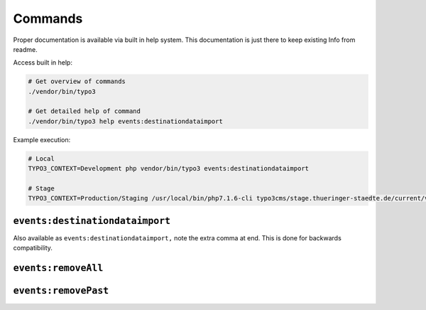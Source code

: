 .. _commands:

Commands
========

Proper documentation is available via built in help system.
This documentation is just there to keep existing Info from readme.

Access built in help:

.. code-block:: sh

   # Get overview of commands
   ./vendor/bin/typo3

   # Get detailed help of command
   ./vendor/bin/typo3 help events:destinationdataimport

Example execution:

.. code-block:: sh

    # Local
    TYPO3_CONTEXT=Development php vendor/bin/typo3 events:destinationdataimport

    # Stage
    TYPO3_CONTEXT=Production/Staging /usr/local/bin/php7.1.6-cli typo3cms/stage.thueringer-staedte.de/current/vendor/bin/typo3 events:destinationdataimport

``events:destinationdataimport``
--------------------------------

Also available as ``events:destinationdataimport‚`` note the extra comma at end.
This is done for backwards compatibility.

``events:removeAll``
--------------------------------


``events:removePast``
--------------------------------

